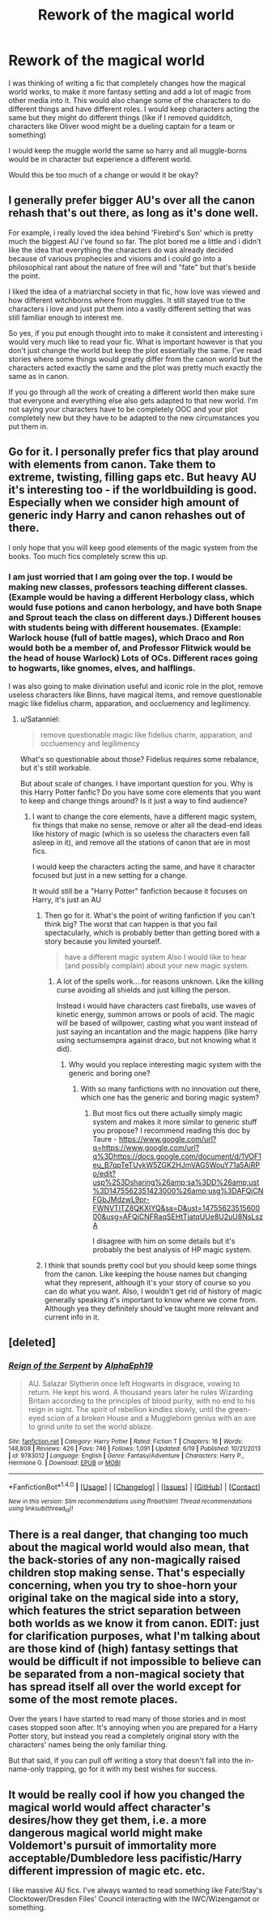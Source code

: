 #+TITLE: Rework of the magical world

* Rework of the magical world
:PROPERTIES:
:Author: Healergirl2
:Score: 9
:DateUnix: 1475403211.0
:DateShort: 2016-Oct-02
:FlairText: Discussion
:END:
I was thinking of writing a fic that completely changes how the magical world works, to make it more fantasy setting and add a lot of magic from other media into it. This would also change some of the characters to do different things and have different roles. I would keep characters acting the same but they might do different things (like if I removed quidditch, characters like Oliver wood might be a dueling captain for a team or something)

I would keep the muggle world the same so harry and all muggle-borns would be in character but experience a different world.

Would this be too much of a change or would it be okay?


** I generally prefer bigger AU's over all the canon rehash that's out there, as long as it's done well.

For example, i really loved the idea behind 'Firebird's Son' which is pretty much the biggest AU i've found so far. The plot bored me a little and i didn't like the idea that everything the characters do was already decided because of various prophecies and visions and i could go into a philosophical rant about the nature of free will and "fate" but that's beside the point.

I liked the idea of a matriarchal society in that fic, how love was viewed and how different witchborns where from muggles. It still stayed true to the characters i love and just put them into a vastly different setting that was still familiar enough to interest me.

So yes, if you put enough thought into to make it consistent and interesting i would very much like to read your fic. What is important however is that you don't just change the world but keep the plot essentially the same. I've read stories where some things would greatly differ from the canon world but the characters acted exactly the same and the plot was pretty much exactly the same as in canon.

If you go through all the work of creating a different world then make sure that everyone and everything else also gets adapted to that new world. I'm not saying your characters have to be completely OOC and your plot completely new but they have to be adapted to the new circumstances you put them in.
:PROPERTIES:
:Author: Phezh
:Score: 8
:DateUnix: 1475408057.0
:DateShort: 2016-Oct-02
:END:


** Go for it. I personally prefer fics that play around with elements from canon. Take them to extreme, twisting, filling gaps etc. But heavy AU it's interesting too - if the worldbuilding is good. Especially when we consider high amount of generic indy Harry and canon rehashes out of there.

I only hope that you will keep good elements of the magic system from the books. Too much fics completely screw this up.
:PROPERTIES:
:Author: Satanniel
:Score: 4
:DateUnix: 1475417769.0
:DateShort: 2016-Oct-02
:END:

*** I am just worried that I am going over the top. I would be making new classes, professors teaching different classes. (Example would be having a different Herbology class, which would fuse potions and canon herbology, and have both Snape and Sprout teach the class on different days.) Different houses with students being with different housemates. (Example: Warlock house (full of battle mages), which Draco and Ron would both be a member of, and Professor Flitwick would be the head of house Warlock) Lots of OCs. Different races going to hogwarts, like gnomes, elves, and halflings.

I was also going to make divination useful and iconic role in the plot, remove useless characters like Binns, have magical items, and remove questionable magic like fidelius charm, apparation, and occluemency and legilimency.
:PROPERTIES:
:Author: Healergirl2
:Score: 1
:DateUnix: 1475421509.0
:DateShort: 2016-Oct-02
:END:

**** u/Satanniel:
#+begin_quote
  remove questionable magic like fidelius charm, apparation, and occluemency and legilimency
#+end_quote

What's so questionable about those? Fidelius requires some rebalance, but it's still workable.

But about scale of changes. I have important question for you. Why is this Harry Potter fanfic? Do you have some core elements that you want to keep and change things around? Is it just a way to find audience?
:PROPERTIES:
:Author: Satanniel
:Score: 1
:DateUnix: 1475442876.0
:DateShort: 2016-Oct-03
:END:

***** I want to change the core elements, have a different magic system, fix things that make no sense, remove or alter all the dead-end ideas like history of magic (which is so useless the characters even fall asleep in it), and remove all the stations of canon that are in most fics.

I would keep the characters acting the same, and have it character focused but just in a new setting for a change.

It would still be a "Harry Potter" fanfiction because it focuses on Harry, it's just an AU
:PROPERTIES:
:Author: Healergirl2
:Score: 1
:DateUnix: 1475444242.0
:DateShort: 2016-Oct-03
:END:

****** Then go for it. What's the point of writing fanfiction if you can't think big? The worst that can happen is that you fail spectacularly, which is probably better than getting bored with a story because you limited yourself.

#+begin_quote
  have a different magic system Also I would like to hear (and possibly complain) about your new magic system.
#+end_quote
:PROPERTIES:
:Author: Satanniel
:Score: 3
:DateUnix: 1475444574.0
:DateShort: 2016-Oct-03
:END:

******* A lot of the spells work....for reasons unknown. Like the killing curse avoiding all shields and just killing the person.

Instead i would have characters cast fireballs, use waves of kinetic energy, summon arrows or pools of acid. The magic will be based of willpower, casting what you want instead of just saying an incantation and the magic happens (like harry using sectumsempra against draco, but not knowing what it did).
:PROPERTIES:
:Author: Healergirl2
:Score: 1
:DateUnix: 1475445885.0
:DateShort: 2016-Oct-03
:END:

******** Why would you replace interesting magic system with the generic and boring one?
:PROPERTIES:
:Author: Satanniel
:Score: 2
:DateUnix: 1475531338.0
:DateShort: 2016-Oct-04
:END:

********* With so many fanfictions with no innovation out there, which one has the generic and boring magic system?
:PROPERTIES:
:Author: Healergirl2
:Score: 1
:DateUnix: 1475541656.0
:DateShort: 2016-Oct-04
:END:

********** But most fics out there actually simply magic system and makes it more similar to generic stuff you propose? I recommend reading this doc by Taure - [[https://www.google.com/url?q=https://www.google.com/url?q%3Dhttps://docs.google.com/document/d/1VOF1eu_B7qpTeTUykW5ZGK2HJmVAG5WouY71a5AiRPo/edit?usp%253Dsharing%26amp;sa%3DD%26amp;ust%3D1475562351423000%26amp;usg%3DAFQjCNFGbJMdzwL9pr-FWNVTlTZ8QKXIYQ&sa=D&ust=1475562351560000&usg=AFQjCNFRaqSEHtTjatqUUe8U2uU8NsLszA]]

I disagree with him on some details but it's probably the best analysis of HP magic system.
:PROPERTIES:
:Author: Satanniel
:Score: 1
:DateUnix: 1475558831.0
:DateShort: 2016-Oct-04
:END:


****** I think that sounds pretty cool but you should keep some things from the canon. Like keeping the house names but changing what they represent, although it's your story of course so you can do what you want. Also, I wouldn't get rid of history of magic generally speaking it's important to know where we come from. Although yea they definitely should've taught more relevant and current info in it.
:PROPERTIES:
:Author: king_penguin
:Score: 1
:DateUnix: 1475477087.0
:DateShort: 2016-Oct-03
:END:


** [deleted]
:PROPERTIES:
:Score: 3
:DateUnix: 1475423470.0
:DateShort: 2016-Oct-02
:END:

*** [[http://www.fanfiction.net/s/9783012/1/][*/Reign of the Serpent/*]] by [[https://www.fanfiction.net/u/2933548/AlphaEph19][/AlphaEph19/]]

#+begin_quote
  AU. Salazar Slytherin once left Hogwarts in disgrace, vowing to return. He kept his word. A thousand years later he rules Wizarding Britain according to the principles of blood purity, with no end to his reign in sight. The spirit of rebellion kindles slowly, until the green-eyed scion of a broken House and a Muggleborn genius with an axe to grind unite to set the world ablaze.
#+end_quote

^{/Site/: [[http://www.fanfiction.net/][fanfiction.net]] *|* /Category/: Harry Potter *|* /Rated/: Fiction T *|* /Chapters/: 16 *|* /Words/: 148,808 *|* /Reviews/: 426 *|* /Favs/: 746 *|* /Follows/: 1,091 *|* /Updated/: 6/19 *|* /Published/: 10/21/2013 *|* /id/: 9783012 *|* /Language/: English *|* /Genre/: Fantasy/Adventure *|* /Characters/: Harry P., Hermione G. *|* /Download/: [[http://www.ff2ebook.com/old/ffn-bot/index.php?id=9783012&source=ff&filetype=epub][EPUB]] or [[http://www.ff2ebook.com/old/ffn-bot/index.php?id=9783012&source=ff&filetype=mobi][MOBI]]}

--------------

*FanfictionBot*^{1.4.0} *|* [[[https://github.com/tusing/reddit-ffn-bot/wiki/Usage][Usage]]] | [[[https://github.com/tusing/reddit-ffn-bot/wiki/Changelog][Changelog]]] | [[[https://github.com/tusing/reddit-ffn-bot/issues/][Issues]]] | [[[https://github.com/tusing/reddit-ffn-bot/][GitHub]]] | [[[https://www.reddit.com/message/compose?to=tusing][Contact]]]

^{/New in this version: Slim recommendations using/ ffnbot!slim! /Thread recommendations using/ linksub(thread_id)!}
:PROPERTIES:
:Author: FanfictionBot
:Score: 2
:DateUnix: 1475423494.0
:DateShort: 2016-Oct-02
:END:


** There is a real danger, that changing too much about the magical world would also mean, that the back-stories of any non-magically raised children stop making sense. That's especially concerning, when you try to shoe-horn your original take on the magical side into a story, which features the strict separation between both worlds as we know it from canon. EDIT: just for clarification purposes, what I'm talking about are those kind of (high) fantasy settings that would be difficult if not impossible to believe can be separated from a non-magical society that has spread itself all over the world except for some of the most remote places.

Over the years I have started to read many of those stories and in most cases stopped soon after. It's annoying when you are prepared for a Harry Potter story, but instead you read a completely original story with the characters' names being the only familiar thing.

But that said, if you can pull off writing a story that doesn't fall into the in-name-only trapping, go for it with my best wishes for success.
:PROPERTIES:
:Author: DanTheMan74
:Score: 1
:DateUnix: 1475434344.0
:DateShort: 2016-Oct-02
:END:


** It would be really cool if how you changed the magical world would affect character's desires/how they get them, i.e. a more dangerous magical world might make Voldemort's pursuit of immortality more acceptable/Dumbledore less pacifistic/Harry different impression of magic etc. etc.

I like massive AU fics. I've always wanted to read something like Fate/Stay's Clocktower/Dresden Files' Council interacting with the IWC/Wizengamot or something.
:PROPERTIES:
:Author: driftea
:Score: 1
:DateUnix: 1475482888.0
:DateShort: 2016-Oct-03
:END:
